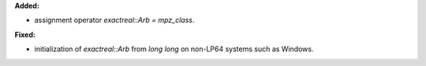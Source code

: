**Added:**

* assignment operator `exactreal::Arb = mpz_class`.

**Fixed:**

* initialization of `exactreal::Arb` from `long long` on non-LP64 systems such as Windows.
